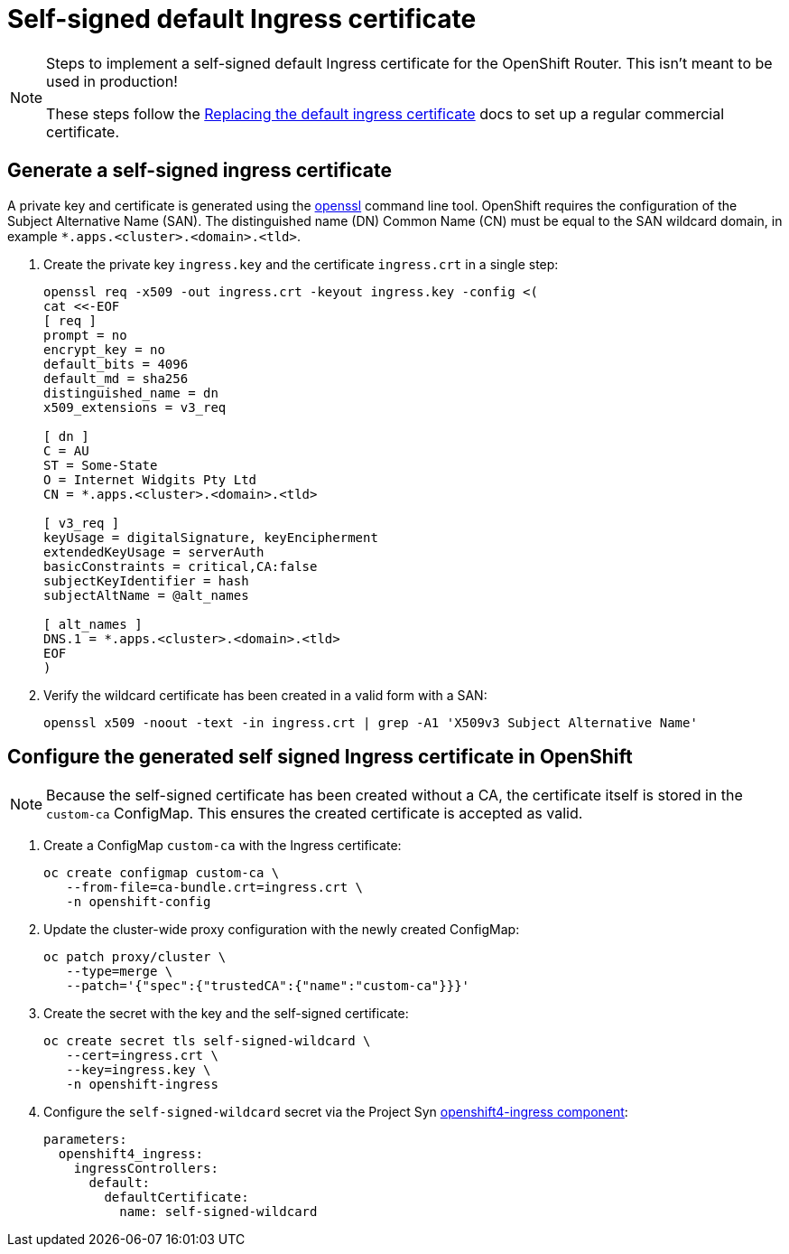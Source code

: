 = Self-signed default Ingress certificate

[NOTE]
--
Steps to implement a self-signed default Ingress certificate for the OpenShift Router. This isn't meant to be used in production!

These steps follow the https://docs.openshift.com/container-platform/4.6/security/certificates/replacing-default-ingress-certificate.html#replacing-default-ingress_replacing-default-ingress[Replacing the default ingress certificate] docs to set up a regular commercial certificate.
--

== Generate a self-signed ingress certificate

A private key and certificate is generated using the https://www.openssl.org[openssl] command line tool. OpenShift requires the configuration of the Subject Alternative Name (SAN). The distinguished name (DN) Common Name (CN) must be equal to the SAN wildcard domain, in example `*.apps.<cluster>.<domain>.<tld>`.

. Create the private key `ingress.key` and the certificate `ingress.crt` in a single step:
+
[source,console]
----
openssl req -x509 -out ingress.crt -keyout ingress.key -config <(
cat <<-EOF
[ req ]
prompt = no
encrypt_key = no
default_bits = 4096
default_md = sha256
distinguished_name = dn
x509_extensions = v3_req

[ dn ]
C = AU
ST = Some-State
O = Internet Widgits Pty Ltd
CN = *.apps.<cluster>.<domain>.<tld>

[ v3_req ]
keyUsage = digitalSignature, keyEncipherment
extendedKeyUsage = serverAuth
basicConstraints = critical,CA:false
subjectKeyIdentifier = hash
subjectAltName = @alt_names

[ alt_names ]
DNS.1 = *.apps.<cluster>.<domain>.<tld>
EOF
)
----

. Verify the wildcard certificate has been created in a valid form with a SAN:
+
[source,console]
----
openssl x509 -noout -text -in ingress.crt | grep -A1 'X509v3 Subject Alternative Name'
----

== Configure the generated self signed Ingress certificate in OpenShift

[NOTE]
--
Because the self-signed certificate has been created without a CA, the certificate itself is stored in the `custom-ca` ConfigMap. This ensures the created certificate is accepted as valid.
--

. Create a ConfigMap `custom-ca` with the Ingress certificate:
+
[source,console]
----
oc create configmap custom-ca \
   --from-file=ca-bundle.crt=ingress.crt \
   -n openshift-config
----

. Update the cluster-wide proxy configuration with the newly created ConfigMap:
+
[source,console]
----
oc patch proxy/cluster \
   --type=merge \
   --patch='{"spec":{"trustedCA":{"name":"custom-ca"}}}'
----

. Create the secret with the key and the self-signed certificate:
+
[source,console]
----
oc create secret tls self-signed-wildcard \
   --cert=ingress.crt \
   --key=ingress.key \
   -n openshift-ingress
----

. Configure the `self-signed-wildcard` secret via the Project Syn https://github.com/appuio/component-openshift4-ingress[openshift4-ingress component]:
+
[source,yaml]
----
parameters:
  openshift4_ingress:
    ingressControllers:
      default:
        defaultCertificate:
          name: self-signed-wildcard
----
